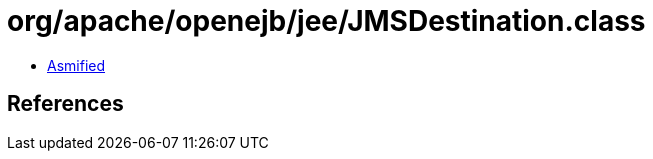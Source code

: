= org/apache/openejb/jee/JMSDestination.class

 - link:JMSDestination-asmified.java[Asmified]

== References

